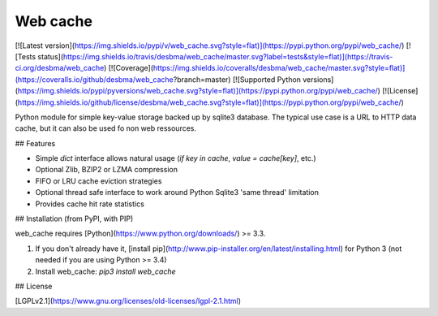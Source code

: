 Web cache
=========

[![Latest version](https://img.shields.io/pypi/v/web_cache.svg?style=flat)](https://pypi.python.org/pypi/web_cache/)
[![Tests status](https://img.shields.io/travis/desbma/web_cache/master.svg?label=tests&style=flat)](https://travis-ci.org/desbma/web_cache)
[![Coverage](https://img.shields.io/coveralls/desbma/web_cache/master.svg?style=flat)](https://coveralls.io/github/desbma/web_cache?branch=master)
[![Supported Python versions](https://img.shields.io/pypi/pyversions/web_cache.svg?style=flat)](https://pypi.python.org/pypi/web_cache/)
[![License](https://img.shields.io/github/license/desbma/web_cache.svg?style=flat)](https://pypi.python.org/pypi/web_cache/)

Python module for simple key-value storage backed up by sqlite3 database.
The typical use case is a URL to HTTP data cache, but it can also be used fo non web ressources.


## Features

* Simple `dict` interface allows natural usage (`if key in cache`, `value = cache[key]`, etc.)
* Optional Zlib, BZIP2 or LZMA compression
* FIFO or LRU cache eviction strategies
* Optional thread safe interface to work around Python Sqlite3 'same thread' limitation
* Provides cache hit rate statistics


## Installation (from PyPI, with PIP)

web_cache requires [Python](https://www.python.org/downloads/) >= 3.3.

1. If you don't already have it, [install pip](http://www.pip-installer.org/en/latest/installing.html) for Python 3 (not needed if you are using Python >= 3.4)
2. Install web_cache: `pip3 install web_cache`


## License

[LGPLv2.1](https://www.gnu.org/licenses/old-licenses/lgpl-2.1.html)


